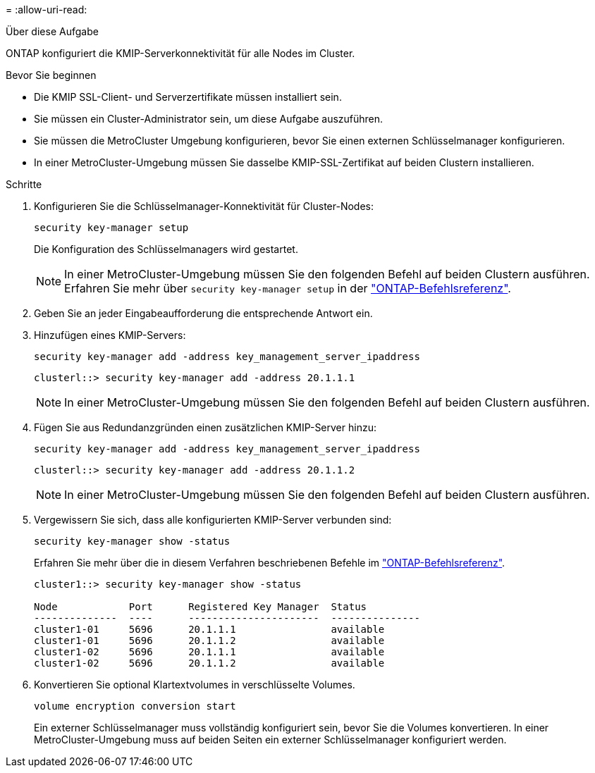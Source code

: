 = 
:allow-uri-read: 


.Über diese Aufgabe
ONTAP konfiguriert die KMIP-Serverkonnektivität für alle Nodes im Cluster.

.Bevor Sie beginnen
* Die KMIP SSL-Client- und Serverzertifikate müssen installiert sein.
* Sie müssen ein Cluster-Administrator sein, um diese Aufgabe auszuführen.
* Sie müssen die MetroCluster Umgebung konfigurieren, bevor Sie einen externen Schlüsselmanager konfigurieren.
* In einer MetroCluster-Umgebung müssen Sie dasselbe KMIP-SSL-Zertifikat auf beiden Clustern installieren.


.Schritte
. Konfigurieren Sie die Schlüsselmanager-Konnektivität für Cluster-Nodes:
+
`security key-manager setup`

+
Die Konfiguration des Schlüsselmanagers wird gestartet.

+

NOTE: In einer MetroCluster-Umgebung müssen Sie den folgenden Befehl auf beiden Clustern ausführen. Erfahren Sie mehr über `security key-manager setup` in der link:https://docs.netapp.com/us-en/ontap-cli/security-key-manager-setup.html["ONTAP-Befehlsreferenz"^].

. Geben Sie an jeder Eingabeaufforderung die entsprechende Antwort ein.
. Hinzufügen eines KMIP-Servers:
+
`security key-manager add -address key_management_server_ipaddress`

+
[listing]
----
clusterl::> security key-manager add -address 20.1.1.1
----
+

NOTE: In einer MetroCluster-Umgebung müssen Sie den folgenden Befehl auf beiden Clustern ausführen.

. Fügen Sie aus Redundanzgründen einen zusätzlichen KMIP-Server hinzu:
+
`security key-manager add -address key_management_server_ipaddress`

+
[listing]
----
clusterl::> security key-manager add -address 20.1.1.2
----
+

NOTE: In einer MetroCluster-Umgebung müssen Sie den folgenden Befehl auf beiden Clustern ausführen.

. Vergewissern Sie sich, dass alle konfigurierten KMIP-Server verbunden sind:
+
`security key-manager show -status`

+
Erfahren Sie mehr über die in diesem Verfahren beschriebenen Befehle im link:https://docs.netapp.com/us-en/ontap-cli/["ONTAP-Befehlsreferenz"^].

+
[listing]
----
cluster1::> security key-manager show -status

Node            Port      Registered Key Manager  Status
--------------  ----      ----------------------  ---------------
cluster1-01     5696      20.1.1.1                available
cluster1-01     5696      20.1.1.2                available
cluster1-02     5696      20.1.1.1                available
cluster1-02     5696      20.1.1.2                available
----
. Konvertieren Sie optional Klartextvolumes in verschlüsselte Volumes.
+
`volume encryption conversion start`

+
Ein externer Schlüsselmanager muss vollständig konfiguriert sein, bevor Sie die Volumes konvertieren. In einer MetroCluster-Umgebung muss auf beiden Seiten ein externer Schlüsselmanager konfiguriert werden.


